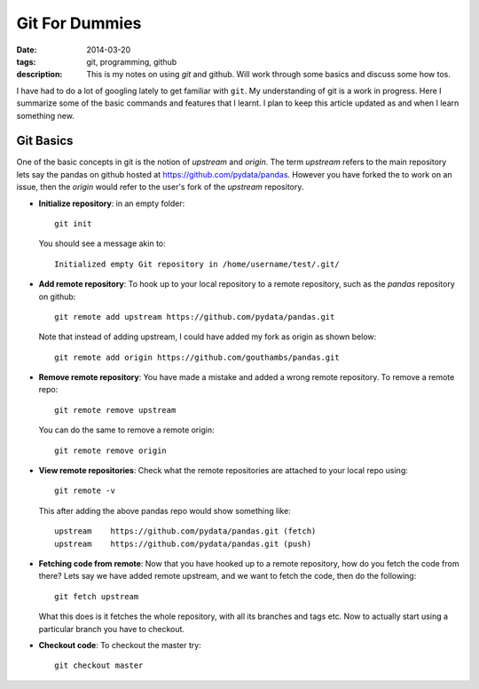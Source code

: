 Git For Dummies
###############

:date: 2014-03-20
:tags: git, programming, github
:description: This is my notes on using `git` and github. Will work through some basics and discuss some how tos.

I have had to do a lot of googling lately to get familiar with ``git``. My understanding of git is a
work in progress. Here I summarize some of the basic commands and features that I learnt. I plan to 
keep this article updated as and when I learn something new.


Git Basics
----------
One of the basic concepts in git is the notion of *upstream* and *origin*. The term *upstream* refers to the main
repository lets say the pandas on github hosted at `https://github.com/pydata/pandas <https://github.com/pydata/pandas>`_. However you have forked the 
to work on an issue, then the *origin* would refer to the user's fork of the *upstream* repository.


- **Initialize repository**: in an empty folder::

    git init

  You should see a message akin to::
  
    Initialized empty Git repository in /home/username/test/.git/
  
  
- **Add remote repository**:  To hook up to your local repository to a remote repository, such as the `pandas` repository on 
  github::
  
    git remote add upstream https://github.com/pydata/pandas.git
  
  Note that instead of adding upstream, I could have added my fork as origin as shown below::
  
    git remote add origin https://github.com/gouthambs/pandas.git
  
  
  
- **Remove remote repository**: You have made a mistake and added a wrong remote repository. To remove a remote repo::
  
    git remote remove upstream
  
  You can do the same to remove a remote origin::
  
    git remote remove origin
  
  
- **View remote repositories**: Check what the remote repositories are attached to your local repo using::
  
    git remote -v
  
  This after adding the above pandas repo would show something like::
  
    upstream	https://github.com/pydata/pandas.git (fetch)
    upstream	https://github.com/pydata/pandas.git (push)
  
- **Fetching code from remote**: Now that you have hooked up to a remote repository, how do you fetch the code from 
  there? Lets say we have added remote upstream, and we want to fetch the code, then do the following::
  
    git fetch upstream
  
  What this does is it fetches the whole repository, with all its branches and tags etc. Now to actually start using 
  a particular branch you have to checkout.
  
- **Checkout code**: To checkout the master try::
  
    git checkout master
  
  


